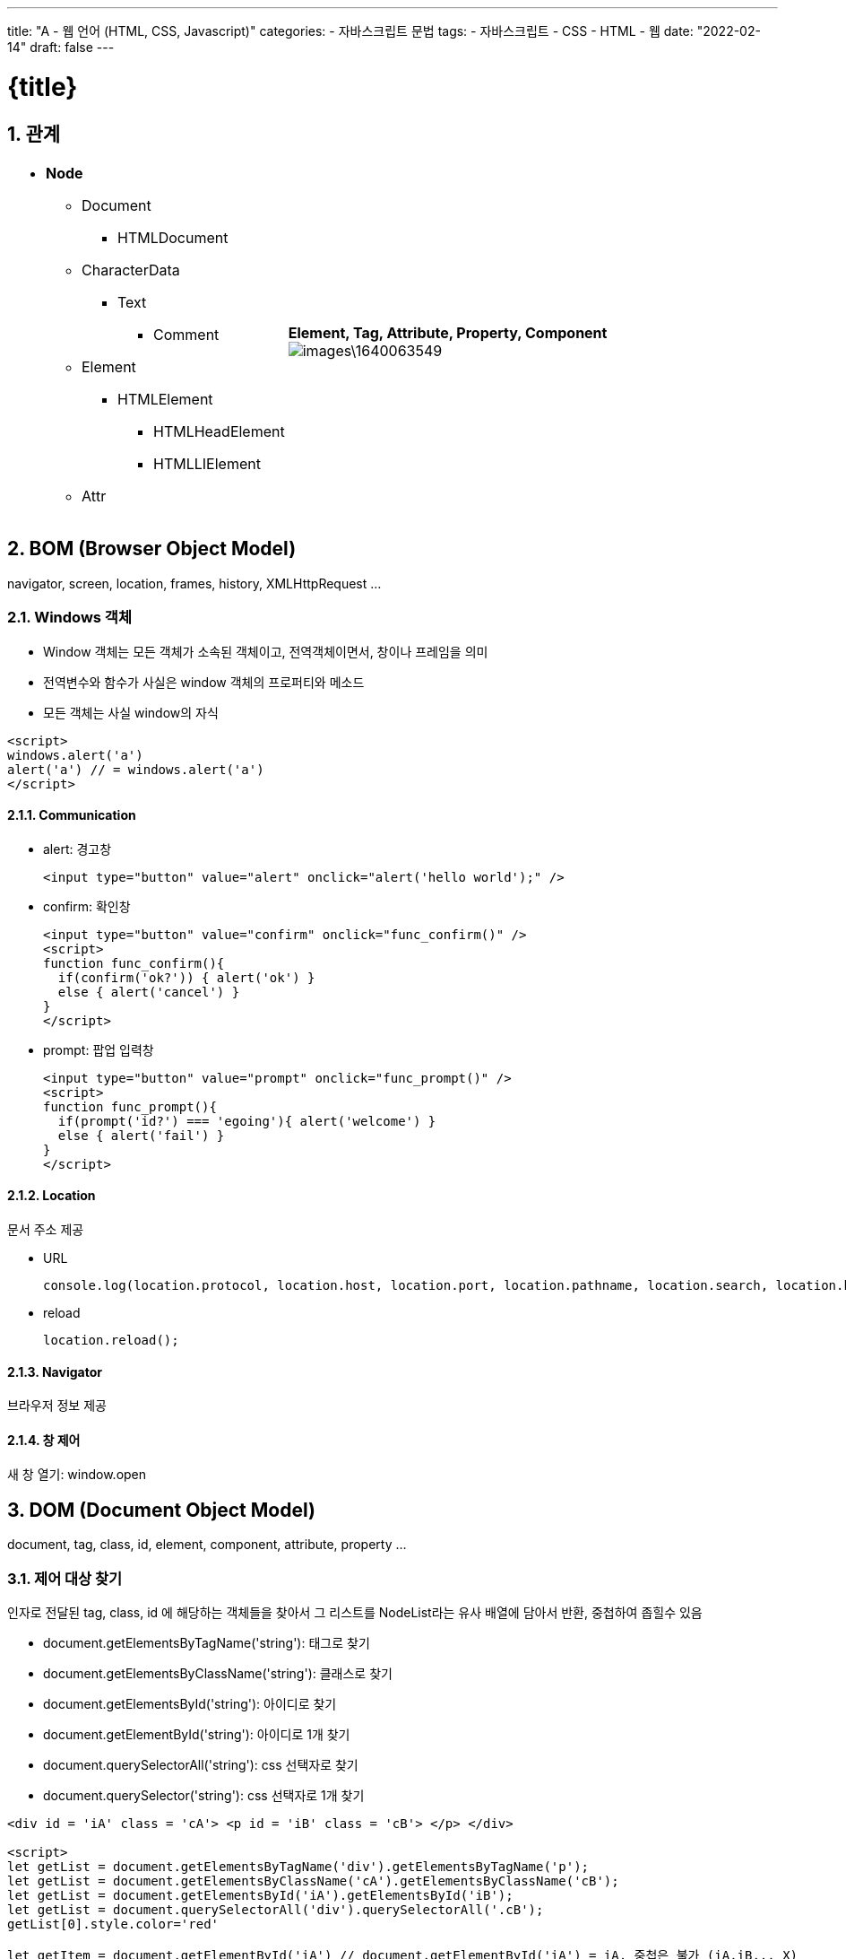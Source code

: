---
title: "A - 웹 언어 (HTML, CSS, Javascript)"
categories: 
  - 자바스크립트 문법
tags:
  - 자바스크립트
  - CSS
  - HTML
  - 웹
date: "2022-02-14"
draft: false
---

= {title}

:title: title

//넘버링 각 문서 시작에 써야 개별 문서 프리뷰에서 적용
:sectnums:

//자동 줄바꿈 각 문서 시작에 써야 개별 문서 프리뷰에서 적용
:hardbreaks:

//챕터 이름 Chapter 대신 사용할 이름 설정 (없음 으로 변경)
:chapter-label:

//목차 설정
:toc: left
:toclevels: 5
:toc-title: 목차



== 관계

[cols="~a, ~a"]
|===
|
* *Node*
** Document
*** HTMLDocument
** CharacterData
*** Text
**** Comment
** Element
*** HTMLElement
**** HTMLHeadElement
**** HTMLLIElement
** Attr
|*Element, Tag, Attribute, Property, Component*
image:images\1640063549.png[]
|===

== BOM (Browser Object Model)
navigator, screen, location, frames, history, XMLHttpRequest ...

=== Windows 객체
* Window 객체는 모든 객체가 소속된 객체이고, 전역객체이면서, 창이나 프레임을 의미
* 전역변수와 함수가 사실은 window 객체의 프로퍼티와 메소드
* 모든 객체는 사실 window의 자식

[source,html]
----
<script>
windows.alert('a')
alert('a') // = windows.alert('a')
</script>
----

==== Communication


* alert: 경고창
+
[source,html]
----
<input type="button" value="alert" onclick="alert('hello world');" />
----

* confirm: 확인창
+
[source,html]
----
<input type="button" value="confirm" onclick="func_confirm()" />
<script>
function func_confirm(){
  if(confirm('ok?')) { alert('ok') } 
  else { alert('cancel') }
}
</script>
----

* prompt: 팝업 입력창
+
[source,html]
----
<input type="button" value="prompt" onclick="func_prompt()" />
<script>
function func_prompt(){
  if(prompt('id?') === 'egoing'){ alert('welcome') } 
  else { alert('fail') }
}
</script>
----


==== Location
문서 주소 제공

* URL
+
[source,js]
----
console.log(location.protocol, location.host, location.port, location.pathname, location.search, location.hash)
----

* reload
+
[source,js]
----
location.reload();
----


==== Navigator
브라우저 정보 제공


==== 창 제어
새 창 열기: window.open



== DOM (Document Object Model)
document, tag, class, id, element, component, attribute, property ...


=== 제어 대상 찾기

인자로 전달된 tag, class, id 에 해당하는 객체들을 찾아서 그 리스트를 NodeList라는 유사 배열에 담아서 반환, 중첩하여 좁힐수 있음

* document.getElementsByTagName('string'): 태그로 찾기
* document.getElementsByClassName('string'): 클래스로 찾기
* document.getElementsById('string'): 아이디로 찾기
* document.getElementById('string'): 아이디로 1개 찾기
* document.querySelectorAll('string'): css 선택자로 찾기
* document.querySelector('string'): css 선택자로 1개 찾기

[source, html]
----
<div id = 'iA' class = 'cA'> <p id = 'iB' class = 'cB'> </p> </div> 

<script>
let getList = document.getElementsByTagName('div').getElementsByTagName('p'); 
let getList = document.getElementsByClassName('cA').getElementsByClassName('cB');
let getList = document.getElementsById('iA').getElementsById('iB');
let getList = document.querySelectorAll('div').querySelectorAll('.cB');
getList[0].style.color='red'

let getItem = document.getElementById('iA') // document.getElementById('iA') = iA, 중첩은 불가 (iA.iB... X)
let getItem = document.querySelector('div').style.color='red';
let getItem = document.querySelector('.cA').style.color='red';
getItem.style.color='red'
</script>
----




=== Element 객체


==== 식별

* Element.tagName: 태그 이름 조회 가능. 변경 불가.
* Element.id: 문서에서 id는 단 하나만 등장할 수 있는 식별자. id  조회, 변경 가능. 
* Element.className: 클래스는 여러개의 엘리먼트를 그룹핑할 때 사용. 조회, 변경, 추가 가능
* Element.classList: 클래스 조회, 추가, 제거, 토글 (없으면 추가, 있으면 제거) 가능

[source, html]
----
<li id="iA" class="cA">Text</li>

<script>
console.log(iA.tagName); // li

console.log(iA.id);
iA.id = 'iB';

console.log(iA.classList); // ['cA', value: 'cA']
iA.classList.add('cB'); // 추가
iA.classList.remove('cB'); // 제거
iA.classList.toggle('cB'); // 토글 (추가 시 true, 제거 시 false 반환)

</script>
----


==== 조회

* Element.getElementsByClassName('string')
* Element.getElementsByTagName('string')
* Element.querySelector('string')
* Element.querySelectorAll('string')


==== Attribute
Attribute는 HTML에서 태그명만으로는 부족한 부가적인 정보

* Element.getAttribute(name)
* Element.setAttribute(name, value)
* Element.hasAttribute(name)
* Element.removeAttribute(name)

[source, html]
----
<a id="iA" href="http://google.com">Google</a>

<script>
iA.getAttribute('href'); // 조회, http://google.com
iA.setAttribute('title', 'Google'); // 설정, title="Google"
iA.removeAttribute('title', 'Google'); // 삭제
iA.hasAttribute('title') // 확인, 있으면 true, 없으면 false 반환
</script>
----

.Attribute vs. Property
====
Attribute 방식인 setAttribute('class', 'important')와 Property 방식인 className = 'important'는 같은 결과를 만든다. 

[source, js]
----
iA.setAttribute('title', 'Google') // Attribute
iA.title = 'Google' // Property
----

Property 방식은 좀 더 간편하고 속도도 빠르지만 자바스크립트의 이름 규칙 때문에 실제 html 속성의 이름과 다른 이름을 갖는 경우가 있다.
Attribute 방식은 titleA 와 같은 임의의 형식을 추가할 수 있으나 Property 방식은 미리 정해진 형식만 추가할 수 있다.

[options="header, autowidth"]
|===
|Attribute	|Property
|readonly	|readOnly
|rowspan	|rowSpan
|colspan	|colSpan
|usemap		|userMap
|frameborder	|frameBorder
|for		|htmlFor
|maxlength	|maxLength
|===
====


=== Node 객체
모든 DOM 객체는 Node 객체를 상속 받는다.


==== 관계
노드간 연결 정보를 조회하여 문서를 프로그래밍적으로 탐색

* Node.childNodes: 자식 노드들을 유사배열에 담아 리턴
* Node.firstChild: 첫번째 자식 노드 (#text = 태그사이에 공백이나 줄바꿈이 있으면 공백이 자식엘리먼트로 잡힘)
+
.#text 무시 API
====
** firstElementChild
** lastElementChild
** nextElementSibling
** previousElementSibling
====
+
* Node.lastChild: 마지막 자식 노드
* Node.nextSibling: 다음 형제 노드
* Node.previousSibling: 이전 형제 노드
* Node.contains(): 
* Node.hasChildNodes(): 

[source, js]
----
iA.childNodes // [text, h1, text, div#toc.toc2, text]
iA.firstChild // #text
iA.lastChild // #text
iA.nextSibling // #text
iA.previousSibling // #text

iA.firstChild.nextSibling // <h1>WebJS</h1>
----


==== 식별
각 구성요소의 소속 카테고리 확인

* Node.nodeType: 노드 타입을 고유의 숫자로 반환
* Node.nodeName: 노드 태그를 string으로 반환

[source, js]
----
iA.nodeType // 1
iA.firstChild.nodeType // 3

iA.nodeName // 'div'
----

==== 값
Node 객체의 값 확인

* Node.nodeValue
* Node.textContent


==== 자식관리
Node 객체의 자식 (Child) 추가 또는 제거

* Node.appendChild(newElement): 노드의 마지막 자식으로 newElement 추가 후 추가한 newElement 반환
* Node.insertBefore(newElement, refElement): newElement 를 refElement 앞에 추가 후 후 추가한 newElement 반환
* Node.removeChild(targetElement): targetElement 를 제거 후 제거한 targetElement 반환
* Node.replaceChild(newElement, oldElement): oldElement 를 newElement 로 교체 후 oldElement 를 반환

[source, js]
----
iA.appendChild(document.createElement('div'))
iA.insertBefore(document.createElement('div'), iB)
iA.removeChild(iB)
iA.replaceChild(document.createElement('div'), iB)
----


==== 제어

* Node.innerHTML: 문자열로 자식 노드를 변경 (=) 하거나 추가 (+=) 하고 변경된 자식 노드를 반환하거나, 자식 노드의 값 조회
* Node.outerHTML: 문자열로 자신을 포함한 노드를 변경 (=) 하거나 추가 (+=) 하고 변경된 자신을 포함한 노드를 반환하거나, 자신을 포함한 노드의 값 조회
* Node.innerText: innerHTML 노드 생성 방식은 같으나, html 코드를 제외한 문자열만 조회
* Node.outerText: outerHTML 노드 생성 방식은 같으나, html 코드를 제외한 문자열만 조회

[source, js]
----
iA.innerHTML = '<div id = iB> B' // <div id="iB"> B </div> 미완성 문법 자동 보완
iA.innerHTML // <div id = iB> ... </div>

iA.outerHTML = '<div id = iB> B'
iA.outerHTML // <div id = iA> ... </div>

iA.innerText // ...
iA.outerText // ...
----

* Node.insertAdjacentHTML(position: string, string): 특정 위치에 string 으로 작성된 노드를 추가
+
.position
--
** 'beforebegin': element 앞에 
** 'afterbegin': element 안에 가장 첫번째 child
** 'beforeend': element 안에 가장 마지막 child
** 'afterend': element 뒤에
--
+
[source, html]
----
<script>
iA.insertAdjacentHTML('beforebegin', '<div> ... </div>')
</script>
<!-- beforebegin -->
<p>
<!-- afterbegin -->
foo
<!-- beforeend -->
</p>
<!-- afterend -->
----
+
[NOTE]
유사 API: insertAdjacentElement, insertAdjacentText


== Document 객체
새로운 노드를 생성해주는 역할. 노드 변경 API와 동일. <<Node 객체>> 참조.





== Text 객체
CharacterData를 상속. 텍스트 객체는 텍스트 노드에 대한 DOM 객체

=== 값 조회

* CharacterData.data: 텍스트 노드의 텍스트 데이터를 반환
* CharacterData.nodeValue: data와 같지만 속성 및 주석 노드 함께 반환
* CharacterData.textContent: 해당 노드와 그 자손의 텍스트 데이터를 모두 반환
* CharacterData.wholeText: ?

[source, js]
----
iA.firstChild.data
iA.firstChild.nodeValue
iA.firstChild.textContent
iA.firstChild.wholeText
----


=== 값 제어

* appendData(string): 텍스트 노드의 끝에 문자열 추가
* deleteData(offset: number, count: number): offset (0 부터) 지점부터 count 갯수 (byte) 만큼 문자 삭제
* insertData(offset: number, data: string): offset (0 부터) 지점에 data 추가
* replaceData(offset: number, count: number, data: string): offset (0 부터) 지점부터 count 갯수 (byte) 만큼 문자를 삭제하고 data 추가
* substringData(offset: number, count: number): offset (0 부터) 지점부터 count 갯수 (byte) 만큼 문자를 리턴








== Event
이벤트 (event)는 변화가 생기는 사건을 의미. 브라우저에서의 사건이란 사용자가 클릭을 했을 '때', 스크롤을 했을 '때', 필드의 내용을 바꾸었을 '때'와 같은 것


Event target:: 이벤트가 일어날 객체
* event.target: 부모 요소의 핸들러는 이벤트가 정확히 어디서 발생했는지 등에 대한 자세한 정보를 얻을 수 있음. 
이벤트가 발생한 가장 안쪽의 요소는 타깃 (target) 요소라고 불리고, event.target을 사용해 접근 가능. 버블링이 진행되어도 변경되지 않음.
* this ( = event.currentTarget): this는 ‘현재’ 요소로, 현재 실행 중인 핸들러가 현재 할당된 요소를 참조.

캡처링, 버블링과 관련된 내용은 <<capturingBubbling>> 항목 확인


Event type:: 이벤트의 종류. 이미 정해져 있음. 
* 전체 이벤트 목록: https://developer.mozilla.org/en-US/docs/Web/Events

Event handler:: 이벤트가 발생했을 때 동작하는 코드



=== 등록 방법


Inline::
+
[source, html]
----
<input type="button" id="target" onclick="alert('Hello world');" value="버튼" />
<input type="button" onclick="alert('Hello world');" value="버튼" />
----


Property Listener::
+
[source, html]
----
<input type="button" id="iA" value="again" />

<script>
  iA.onclick = function(event){
  alert('Hello world, '+ event.target.value)
  }
</script>
----


addEventListener(event:string, eventHandler):: 여러개의 이벤트 핸들러 등록 가능, eventType 의 이벤트 발생 시, eventHandler 실행
+
[source, html]
----
<input type="button" id="iA" value="버튼" />

<script>
iA.addEventListener('click', function(event){
  alert(event.target.id)});
iA.addEventListener('click', function(event){
  alert(event.target.value)});
</script>
----


[#capturingBubbling]
=== 전파

* 버블링
한 요소에 이벤트가 발생하면, 이 요소에 할당된 핸들러가 동작하고, 이어서 부모 요소의 핸들러가 동작. 가장 최상단의 조상 요소를 만날 때까지 이 과정이 반복되면서 요소 각각에 할당된 핸들러가 동작.

** 버블링 중단
이벤트 객체의 메서드인 event.stopPropagation()를 사용하여 핸들러에게 이벤트를 처리하고 난 후 버블링을 중단하도록 명령 가능.
+
[source, html]
----
<body onclick="alert(`버블링은 여기까지 도달하지 못합니다.`)">
  <button onclick="event.stopPropagation()">클릭해 주세요.</button>
</body>
----
+
[NOTE]
이벤트 버블링을 막아야 하는 경우는 거의 없습니다. 버블링을 막아야 해결되는 문제라면 커스텀 이벤트 등을 사용해 문제를 해결할 수 있습니다.


* 캡처링
이벤트가 최상위 조상에서 시작해 아래로 전파되고 (캡처링 단계), 이벤트가 타깃 요소에 도착해 실행된 후 (타깃 단계), 다시 위로 전파됩니다 (버블링 단계). 이런 과정을 통해 요소에 할당된 이벤트 핸들러를 호출
버블링과 캡처링은 '이벤트 위임 (event delegation)'의 토대가 됩니다. 이벤트 위임은 강력한 이벤트 핸들링 패턴입니다.


* 이벤트 위임
이벤트 위임은 비슷한 방식으로 여러 요소를 다뤄야 할 때 사용됩니다. 이벤트 위임을 사용하면 요소마다 핸들러를 할당하지 않고, 요소의 공통 조상에 이벤트 핸들러를 단 하나만 할당해도 여러 요소를 한꺼번에 다룰 수 있습니다.
공통 조상에 할당한 핸들러에서 event.target을 이용하면 실제 어디서 이벤트가 발생했는지 알 수 있습니다. 이를 이용해 이벤트를 핸들링합니다.
https://ko.javascript.info/event-delegation



=== 기본 동작의 취소
웹브라우저의 구성요소들의 정해진 기본적인 동작 방법 (기본 이벤트) 사용자가 만든 이벤트를 이용해서 취소

* Inline: 이벤트 리턴값이 false 이면 기본 동작 취소
return false

* property: 이벤트 리턴값이 false 이면 기본 동작 취소 
return false

* addEventListener(): 이벤트 객체의 preventDefault() 메소드를 실행하면 기본 동작 취소
event.preventDefault()
+
[source, js]
----
iA.addEventListener('click', event => {
  dosomething();
  event.preventDefault()
} )
----


=== 이벤트 타입


* submit: form의 정보를 서버로 전송하는 명령인 submit시에 일어나는 이벤트.
+
[source, html]
----
<input type="submit" />
<script>
iA.addEventListener('submit', e => {...})
</script>
----

* change: 폼의 값이 변경 되었을 때 발생
+
[source, html]
----
<input />
<script>
iA.addEventListener('change', e => {...})
</script>
----

* focus, blur: focus는 엘리먼트에 포커스가 생겼을 때, blur은 포커스가 사라졌을 때 발생
+
[source, js]
----
iA.addEventListener('blur', e => {...})
iA.addEventListener('focus', e => {...})
----
+
[NOTE]
====
blur, focus 발생 제외 태그: <base>, <bdo>, <br>, <head>, <html>, <iframe>, <meta>, <param>, <script>, <style>, <title>
====

* DOMContentLoaded, load: DOMContentLoaded는 문서에서 스크립트 작업을 할 수 있을 때 실행, load는 문서내의 모든 리소스(이미지, 스크립트)의 다운로드가 끝난 후 실행
+
[source, js]
----
window.addEventListener('DOMContentLoaded', e => {...} )
----
+
[source, js]
----
window.addEventListener('load', e => {...} )
----

* 마우스
** click: 클릭했을 때 발생
** dblclick: 더블클릭을 했을 때 발생
** mousedown: 마우스를 누를 때 발생
** mouseup: 마우스 버튼을 땔 때 발생
** mousemove: 마우스를 움직일 때
** mouseover: 마우스가 엘리먼트에 진입할 때 발생
** mouseout: 마우스가 엘리먼트에서 빠져나갈 때 발생
** contextmenu: 컨텍스트 메뉴 (팝업) 가 실행될 때 발생
** event.clientX, event.clientY: 포인터 위치

* 키보드 조합: 특수키(alt, ctrl, shift)가 눌려진 상태를 감지
** event.shiftKey
** event.altKey
** event.ctrlKey






== 네트워크 통신

=== Ajax

=== JSON






== html 추가 태그 종류

=== form
입력된 데이터를 서버로 전송. 태그는 전체 양식을 의미하며, 화면에 보이지 않는 추상적인 태그. input 태그 등으로 내부를 구성

.Attribute
* name: 폼의 이름
* action: 폼 데이터가 전송되는 백엔드 url
* method: 폼 전송 방식 (GET / POST)
* …

[source, html]
----
<form name="testInputName" action="xxxx.xxx.xxx" method="POST">
<p> <strong>아이디</strong>
<input type="text" name="name" value="아이디 입력"> </p>
<p> <strong>비밀번호</strong>
<input type="password" name="password" value="비밀번호 입력"> </p>
<p> <strong>성별</strong> 
<input type="radio" name="gender" value="M">남자
<input type="radio" name="gender" value="F">여자 </p>
<p> <strong>응시분야</strong>
<input type="checkbox" name="part" value="eng">영어
<input type="checkbox" name="part" value="math">수학 </p>
<p> <input type="submit" value="제출"> </p>
</form>
----


=== input
사용자 입력을 받음

* *type*
** text: 일반 문자
** password: 비밀번호
** button: 버튼
** submit: 양식 제출용 버튼
** reset: 양식 초기화용 버튼
** radio: 한개만 선택할 수 있는 컴포넌트
** checkbox: 다수를 선택할 수 있는 컴포넌트
** file: 파일 업로드
** hidden: 사용자에게 보이지 않는 숨은 요소

=== select, option
드롭 다운 리스트 생성

[source, html]
----
<select>
<option value="ktx">KTX</option>
<option value="itx">ITX 새마을</option>
<option value="mugung">무궁화호</option>
</select>
----






== CSS




=== CSS Selector

[IMPORTANT]
출처: https://code.tutsplus.com/ko/tutorials/the-30-css-selectors-you-must-memorize--net-16048

==== *
[source, css]
* {
 margin: 0;
 padding: 0;
}

고급 선택자로 이동하기 전에 초보자를 위해 쉬운 선택자부터 알아보죠.
별표는 페이지에 있는 전체 요소를 대상으로 합니다. 많은 개발자가 margin과 padding 값을 0으로 세팅하려고 이 선택자를 사용합니다. 간단한 테스트 용도로서는 괜찮습니다. 그러나, 저는 여러분에게 이 별표를 실전에서 사용하지 말라고 권합니다. 브라우저에 과부하가 걸리고, 사용하기에 적절하지 않습니다.

===== *를 자식 선택자에도 사용할 수 있습니다.

[source, css]
#container * {
 border: 1px solid black;
}
이 코드는 #container div의 자식 요소 전체를 대상으로 합니다. 한 번 더 말하지만, 이 선택자를 과다하게 사용하지 마세요.


==== #X
[source, css]
#container {
   width: 960px;
   margin: auto;
}

id 선택자. 선택자 앞에 해시(#) 기호를 붙여서 id를 대상으로 삼습니다. 가장 흔하고 쉽게 사용됩니다. 하지만, id 선택자를 사용할 때는 조심스러워야 합니다.
자문해 보세요. 이 요소를 대상으로 하기 위해 id를 필히 적용해야 할까요?
id 선택자는 유연성이 없고 재활용할 수 없습니다. 가능한 처음에 태그 명이나 새로운 HTML 요소 중 하나, 아니면 가상 클래스라도 적어 보세요.


==== .X
[source, css]
....
.error {
  color: red;
}
....

class 선택자입니다. id와 class의 차이점이라면, 후자는 여러 개의 요소를 대상으로 정할 수 있습니다. 스타일을 한 그룹의 요소에 적용할 때는 class를 사용하세요. 찾을 가망성이 거의 없는 요소에 id를 사용하고 그 유일한 요소에만 스타일을 적용하세요.


==== X Y
[source, css]
li a {
  text-decoration: none;
}

다음으로 가장 많이 언급하는 선택자는 descendant (하위 선택자) 입니다. 선택자를 이용해 더 상세히 작업해야 할 때, 이 선택자를 사용합니다. 가령, 전체 앵커 태그를 대상으로 하기보다 순서를 매기지 않는 목록 (unordered list) 에 있는 앵커만 대상으로 한다면 어떨까요? 하위 선택자를 사용하면 상세해집니다.

[NOTE]
꿀팁 - 선택자가 X Y Z A B.error처럼 보이면 여러분은 작업을 잘못하고 있습니다. 모든 요소에 꼭 가중치를 둬야 하는지를 늘 자문하세요.


==== X
[source, css]
a { color: red; }
ul { margin-left: 0; }

만일 여러분이 id나 class가 아닌 type에 따라 한 페이지에 있는 모든 요소를 대상으로 삼고 싶다면 어떨까요? 간단히 type 선택자를 이용하세요. 순서가 정해지지 않은 목록 전부를 대상으로 해야 한다면 ul {}를 쓰세요.


==== X:visited 와 X:link
[source, css]
a:link { color: red; }
a:visted { color: purple; }

클릭하기 전 상태의 앵커 태그 전체를 대상으로 하려고 :link 가상 클래스를 사용합니다.
:visited 가상 클래스로 하기도 합니다. 예상하듯이 이는 클릭했었거나 방문했던 페이지에 있는 앵커 태그에만 특정한 스타일을 적용할 수 있습니다.

==== X + Y
[source, css]
ul + p {
   color: red;
}

인접 선택자로 부르는 선택자입니다. 앞의 요소 **바로 뒤**에 있는 요소만 선택합니다. 위 코드에서 각 ul 뒤에 오는 첫 번째 단락의 텍스트만 빨간색이 됩니다.


==== X > Y
[source, css]
div#container > ul {
  border: 1px solid black;
}

일반 X Y와 X > Y의 차이점은 후자가 직계 자식만을 선택한다는 것입니다. 가령, 아래 마크업을 생각해 보세요.

[source, html]
<div id="container">
   <ul> // selected
      <li> List Item
        <ul> // not selected
           <li> Child </li>
        </ul>
      </li>
      <li> List Item </li>
   </ul>
</div>

#container > ul 선택자는 id가 container인 div의 **직계 첫번째 자손**인 ul만 대상으로 삼습니다. 예를 들어 첫 번째 li의 자식인 ul은 대상이 되지 않습니다.
이런 이유로 자식 선택자를 이용해 성능을 향상할 수 있습니다. 사실, 자바스크립트를 기반으로 하는 CSS 선택자 엔진으로 작업할 때 추천합니다.


==== X ~ Y

[source, css]
ul ~ p {
   color: red;
}

이 형제 선택자는 X + Y와 유사하지만 덜 엄격합니다. 인접 선택자(ul + p)는 앞의 선택자 바로 뒤에 오는 첫 번째 요소만을 선택하지만, 이 선택자는 좀 더 관대합니다. 위의 예를 보면, ul 아래 있는 모든 p 요소를 선택할 것입니다.


==== X[title]

[source, css]
a[title] {
   color: green;
}

속성 선택자(attributes selector)라고 말하며, 앞의 예에서 title 속성이 있는 앵커 태그만을 선택합니다. title이 없는 앵커 태그에는 특정한 스타일이 적용되지 않습니다. 그런데 더 상세히 작업해야 한다면 어떨까요? 음...


==== X[href="foo"]
[source, css]
a[href="https://net.tutsplus.com"] {
  color: #1f6053; /* nettuts green */
}

위의 코드는 https://net.tutsplus.com 로 연결된 전체 앵커 태그에 스타일을 적용할 것입니다. 우리 브랜드 컬러인 녹색이 적용되겠지요. 그 외의 앵커 태그는 스타일의 영향을 받지 않습니다.
값을 큰따옴표로 감쌌음을 기억하세요. 자바스크립트 CSS 선택자 엔진을 사용할 때 활용하는 것도 잊지 마세요. 가능하면, 비공식적인 선택자보다 CSS3 선택자를 항상 사용하세요.
동작은 잘하겠지만, 융통성은 낮습니다. 만약 링크가 Nettuts+로 직접 이어지지만, 경로를 전체 url이 아닌 nettuts.com으로 한다면 어떨까요? 그 경우에 우리는 정규식 표현 문장을 약간 사용할 수 있습니다.


==== X[href*="nettuts"]
[source, css]
a[href*="tuts"] {
  color: #1f6053; /* nettuts green */
}

야아. 우리에게 필요한 선택자네요. 별표는 입력값이 속성값 안 어딘가에 보여야 한다는 것을 표시합니다. 그렇게 이 구문은 nettuts.com, net.tutsplus.com 그리고 tutsplus.com까지도 적용하고 있습니다.
폭넓은 표현이라는 것을 알아 두세요. 만약 앵커 태그의 url에 tuts 문자열이 일부 Evato가 아닌 사이트로 연결되어 있다면 어떨까요? 더 자세히 작성해야 한다면, 문자열의 앞과 뒤에 ^와 $를 붙이세요.

==== X[href^="http"]
[source, css]
a[href^="http"] {
   background: url(path/to/external/icon.png) no-repeat;
   padding-left: 10px;
}

웹사이트에서 외부로 연결된 링크 옆에 작은 아이콘을 어떻게 보이게 했는지 궁금해한 적이 있나요? 틀림없이 전에 본 적이 있을 것입니다. 링크를 클릭하면 전혀 다른 웹사이트로 이동하리라는 것을 알게 해주니까요.

캐럿 기호를 이용하는 쉬운 작업입니다. 문자열의 시작을 표기하는 정규 표현식에서 흔히 사용됩니다. 만약 http로 시작하는 href 값을 가진 앵커 태그를 대상으로 하고 싶다면, 위의 코드와 유사한 선택자를 사용하면 됩니다.

https://로는 찾아지지 않습니다. 이 표현은 부적절하고 https://로 시작하는 url도 마찬가지입니다.

여러분이 사진으로 링크 걸린 앵커 전체에 스타일을 적용하고 싶다면 어떨까요? 그 경우에는 문자열의 끝을 찾아봅시다.


==== X[href$=".jpg"]
[source, css]
a[href$=".jpg"] {
   color: red;
}

문자열 끝에 적용하도록 정규 표현식 기호인 $를 한번 더 사용하겠습니다. 이번 경우에는 이미지(나 최소한 .jpg로 끝나는 url)로 링크가 걸린 앵커 전체를 찾을 것입니다. gif와 png는 영향받지 않습니다.


==== X[data-*="foo"]
[source, css]
a[data-filetype="image"] {
   color: red;
}

8번 내용을 다시 참조합시다. 여러 가지 이미지 형식(png, jpeg, jpg, gif)은 어떻게 적용할 수 있을까요? 다음과 같이 우리는 선택자를 여러 개 만들 수 있습니다.

[source, css]
a[href$=".jpg"],
a[href$=".jpeg"],
a[href$=".png"],
a[href$=".gif"] {
   color: red;
}

그런데, 이 방식은 골치 아프고 비효율적입니다. 커스텀 속성을 사용하는 다른 해결 방식이 있습니다. 이미지로 링크 걸린 앵커마다 data-filetype 속성을 넣으면 어떨까요?

[source, html]
<a href="path/to/image.jpg" data-filetype="image"> Image Link </a>

그러면 갈고리(hook) 역할을 이용해 해당 앵커만 대상으로 삼는 일반 속성 선택자를 사용할 수 있습니다.

[source, css]
a[data-filetype="image"] {
   color: red;
}

==== X[foo~="bar"]
[source, css]
a[data-info~="external"] {
   color: red;
}
a[data-info~="image"] {
   border: 1px solid black;
}

친구에게 깊은 인상을 남겨줄 특별한 선택자가 있습니다. 이 요령을 알고 있는 사람은 그리 많지 않습니다. 물결표(~)를 이용하면 띄어쓰기로 구분되는 값이 있는 속성을 대상으로 할 수 있습니다.

15번에 있는 커스텀 속성 방식으로 data-info 속성을 만들면 됩니다. 이 속성은 우리가 메모하는 무엇이든지 띄어쓰기로 구분한 목록을 받을 수 있습니다. 이 경우, 외부 링크와 이미지 링크를 메모할 수 있습니다. 단지 예를 들면 말이죠.

[source, html]
"<a href="path/to/image.jpg" data-info="external image"> Click Me, Fool </a>

위의 마크업을 적당한 위치에 쓰면 ~ 속성 선택자 방식을 이용해 두 개의 값 중 하나라도 있는 태그를 대상으로 삼을 수 있습니다.

[source, css]
/* Target data-info attr that contains the value "external" */
a[data-info~="external"] {
   color: red;
}
/* And which contain the value "image" */
a[data-info~="image"] {
  border: 1px solid black;
}


=== (*) 가상 클래스 (Pseudo class)

[NOTE]
https://developer.mozilla.org/en-US/docs/Web/CSS/Pseudo-classes

CSS pseudo-class 는 선택될 요소(element)의 특별한 상태를 지정하는 선택자(selector)에 추가된 키워드입니다. 예를 들어 :hover는 사용자가 선택자에 의해 지정된 요소 위를 맴돌(hover) 때 스타일을 적용합니다.

가상 클래스(pseudo-class)는, 가상 요소(pseudo-elements)와 함께, 문서 트리의 콘텐츠 뿐만 아니라, 탐색기 히스토리 (가령, :visited), 콘텐츠 상태(일부 폼 요소의 :checked 같은) 혹은 마우스 위치 (마우스가 요소 위인지 알 수 있는 :hover 같이)처럼 외부 요인(factor) 관련 요소에 스타일을 적용할 수 있습니다

[NOTE]
규칙을 따라 단일 콜론(:) 대신 이중 콜론(::)을 사용하여 의사 클래스와 의사 요소를 구별해야 합니다. 그러나 과거 W3C 명세에선 이런 구별을 두지 않았으므로 대부분의 브라우저는 기존 의사 요소에 대해 두 구문 모두 지원합니다.

[NOTE]
가상선택자 적용이 안되는 경우
폼(form, input...) 태그와 이미지 태그(img)는 가상선택자가 적용되지 않는다.

:active
:checked
:default
:defined
:disabled
:drop 
:empty (en-US)
:enabled
:first
:first-child
:first-of-type
:focus
:focus-within
:host (en-US)
:host() (en-US)
:hover
:indeterminate (en-US)
:in-range (en-US)
:invalid (en-US)
:lang() (en-US)
:last-child (en-US)
:last-of-type (en-US)
:left (en-US)
:link
:not()
:nth-child()
:nth-last-child() (en-US)
:nth-last-of-type() (en-US)
:nth-of-type() (en-US)
:only-child (en-US)
:only-of-type (en-US)
:optional (en-US)
:out-of-range (en-US)
:read-only (en-US)
:read-write (en-US)
:required (en-US)
:right (en-US)
:root
:scope (en-US)
:target (en-US)
:valid (en-US)
:visited

Linguistic pseudo-classes
These pseudo-classes reflect the document language, and enable the selection of elements based on language or script direction.

:dir
The directionality pseudo-class selects an element based on its directionality as determined by the document language.

:lang
Select an element based on its content language.

Location pseudo-classes
These pseudo-classes relate to links, and to targeted elements within the current document.

:any-link
Matches an element if the element would match either :link or :visited.

:link
Matches links that have not yet been visited.

:visited
Matches links that have been visited.

:local-link
Matches links whose absolute URL is the same as the target URL, for example anchor links to the same page.

:target
Matches the element which is the target of the document URL.

:target-within
Matches elements which are the target of the document URL, but also elements which have a descendant which is the target of the document URL.

:scope
Represents elements that are a reference point for selectors to match against.

User action pseudo-classes
These pseudo-classes require some interaction by the user in order for them to apply, such as holding a mouse pointer over an element.

:hover
Matches when a user designates an item with a pointing device, for example holding the mouse pointer over it.

:active
Matches when an item is being activated by the user, for example clicked on.

:focus
Matches when an element has focus.

:focus-visible
Matches when an element has focus and the user agent identifies that the element should be visibly focused.

:focus-within
Matches an element to which :focus applies, plus any element that has a descendant to which :focus applies.

Time-dimensional pseudo-classes
These pseudo-classes apply when viewing something which has timing, such as a WebVTT caption track.

:current
Represents the element or ancestor of the element that is being displayed.

:past
Represents an element that occurs entirely before the :current element.

:future
Represents an element that occurs entirely after the :current element.

Resource state pseudo-classes
These pseudo-classes apply to media that is capable of being in a state where it would be described as playing, such as a video.

:playing
Represents a media element that is capable of playing when that element is playing.

:paused
Represents a media element that is capable of playing when that element is paused.

The input pseudo-classes
These pseudo-classes relate to form elements, and enable selecting elements based on HTML attributes and the state that the field is in before and after interaction.

:autofill
Matches when an <input> has been autofilled by the browser.

:enabled
Represents a user interface element that is in an enabled state.

:disabled
Represents a user interface element that is in a disabled state.

:read-only
Represents any element that cannot be changed by the user.

:read-write
Represents any element that is user-editable.

:placeholder-shown
Matches an input element that is displaying placeholder text, for example from the HTML5 placeholder attribute.

:default
Matches one or more UI elements that are the default among a set of elements.

:checked
Matches when elements such as checkboxes and radiobuttons are toggled on.

:indeterminate
Matches when UI elements are in an indeterminate state.

:blank
Matches a user-input element which is empty, containing an empty string or other null input.

:valid
Matches an element with valid contents. For example an input element with type 'email' which contains a validly formed email address.

:invalid
Matches an element with invalid contents. For example an input element with type 'email' with a name entered.

:in-range
Applies to elements with range limitations, for example a slider control, when the selected value is in the allowed range.

:out-of-range
Applies to elements with range limitations, for example a slider control, when the selected value is outside the allowed range.

:required
Matches when a form element is required.

:optional
Matches when a form element is optional.

:user-invalid
Represents an element with incorrect input, but only when the user has interacted with it.

Tree-structural pseudo-classes
These pseudo-classes relate to the location of an element within the document tree.

:root
Represents an element that is the root of the document. In HTML this is usually the <html> element.

:empty
Represents an element with no children other than white-space characters.

:nth-child
Uses An+B notation to select elements from a list of sibling elements.

:nth-last-child
Uses An+B notation to select elements from a list of sibling elements, counting backwards from the end of the list.

:first-child
Matches an element that is the first of its siblings.

:last-child
Matches an element that is the last of its siblings.

:only-child
Matches an element that has no siblings. For example a list item with no other list items in that list.

:nth-of-type
Uses An+B notation to select elements from a list of sibling elements that match a certain type from a list of sibling elements.

:nth-last-of-type
Uses An+B notation to select elements from a list of sibling elements that match a certain type from a list of sibling elements counting backwards from the end of the list.

:first-of-type
Matches an element that is the first of its siblings, and also matches a certain type selector.

:last-of-type
Matches an element that is the last of its siblings, and also matches a certain type selector.

:only-of-type
Matches an element that has no siblings of the chosen type selector.






==== X:checked
[source, css]
input[type=radio]:checked {
   border: 1px solid black;
}

이 가상 클래스는 라디오 버튼이나 체크박스처럼 체크되는 사용자 인터페이스 요소만을 대상으로 합니다. 아래 코드처럼 간단합니다.


==== X:after
before과 after 가상 클래스는 매우 효과적입니다. 사람들이 늘 이 두 클래스를 효과적으로 사용하는 새롭고 창의적인 방법을 찾고 있는 듯합니다. 이 클래스는 선택된 요소 주변에 콘텐츠를 생성합니다.

많은 사람이 clear-fix 핵을 접했을 때 이 클래스를 맨 먼저 도입했었습니다.

[source, css]
----
.clearfix:after {
    content: "";
    display: block;
    clear: both;
    visibility: hidden;
    font-size: 0;
    height: 0;
    }
.clearfix { 
   *display: inline-block; 
   _height: 1%;
}
----

.clearfix 핵
====
float 으로 인하여 영역이 깨지는 현상을 방지하기 위해 .clearfix 로 영역을 잡아준다.
====

이 핵은 요소 뒤에 공간을 덧붙이고 float 효과를 제거하는데 :after 가상 클래스를 사용했습니다. 특히 overflow: hidden; 방법이 불가능한 경우 여러분이 사용할 방법 중에 가장 훌륭한 방법입니다.

다른 창의적 방식은 그림자 제작에 관한 간단한 팁을 참조해 보세요.

CSS3 선택자 명세서를 보면, 가상 요소는 엄밀히 말해 두 개의 콜론(::)으로 표현되어야 합니다. 그렇지만, 일관성을 위해 유저 에이전트는 콜론을 하나 사용한 경우도 허용합니다. 사실 현재, 프로젝트에서 콜론이 한 개인 버전을 사용하는 게 더 현명합니다.


==== X:hover
[source, css]
div:hover {
  background: #e3e3e3;
}

에이. 이 선택자는 알고 있겠죠. 공식 용어는 사용자 동작(user action) 가상 클래스랍니다. 혼란스럽겠지만 그렇지는 않습니다. 사용자가 요소 위에 커서를 올릴 때 특정한 스타일을 적용하고 싶나요? 이 선택자로 처리하세요!

알아두세요. 앵커 태그가 아닌 태그에 :hover 가상 클래스를 적용했을 때 인터넷 익스플로러의 하위 버전에서는 반응하지 않습니다.

대부분 hover 상태에서, 가령 앵커 태그에 border-bottom을 적용할 때 이 선택자를 사용합니다.

[source, css]
a:hover {
 border-bottom: 1px solid black;
}

꿀팁 - border-bottom: 1px solid black; 이 text-decoration: underline;보다 보기 더 좋습니다.


==== X:not(선택자)
[source, css]
div:not(#container) {
   color: blue;
}

negation 가상 클래스는 특히 유용합니다. 제가 모든 div를 선택하고 싶은데, 그중에서 id가 container인 것만 빼고 싶다고 합시다. 위의 코드가 그 작업을 완벽하게 수행합니다.

혹은, (권장하지 않지만) 제가 단락 태그만 제외하고 요소 전체를 선택하고 싶다고 한다면 아래처럼 하면 됩니다.

[source, css]
*:not(p) {
  color: green;
}



==== X:nth-child(n)
[source, css]
li:nth-child(3) {
   color: red;
}

여러 요소 중에서 특정 요소를 지목하는 방법이 없었던 시절이 기억나나요? 그 문제를 풀어줄 nth-child 가상 클래스가 있답니다!

nth-child는 변숫값을 정수(integer)로 받습니다. 0부터 시작하지는 않습니다. 두 번째 항목을 대상으로 하고 싶다면 li:nth-child(2)로 작성합니다.

자식 요소의 변수 집합을 선택하는 데에도 이 방식을 활용할 수 있습니다. 가령, 항목의 4번째마다 선택하려면 li:nth-child(4n)로 작성하면 됩니다.


==== X:nth-last-child(n)
[source, css]
li:nth-last-child(2) {
   color: red;
}

만약 ul에 항목이 엄청 많고, 여러분은 끝에서 세 번째 항목만 필요하다고 한다면 어떨까요? li:nth-child(397)로 작성하지 말고 nth-last-child 가상 클래스를 쓰면 됩니다.

이 선택자는 16번과 거의 동일합니다. 다만 집합의 끝에서부터 출발하면서 동작한다는 게 다릅니다.


==== X:nth-of-type(n)
[source, css]
ul:nth-of-type(3) {
   border: 1px solid black;
}

child를 선택하지 않고 요소의 type을 선택해야 하는 날이 있을 것입니다.

순서를 정하지 않은 목록 5개가 있는 마크업을 상상해 보세요. 세 번째 ul에만 스타일을 지정하고 싶은데 그것을 지정할 유일한 id가 없다면, nth-of-type(n) 가상 클래스를 이용할 수 있습니다. 위의 코드에서 세 번째 ul에만 테두리 선이 둘려집니다.


==== X:nth-last-of-type(n)
[source, css]
ul:nth-last-of-type(3) {
   border: 1px solid black;
}

일관성을 유지하도록 목록 선택자의 끝부터 출발해 지정한 요소를 대상으로 하는 nth-last-of-type을 사용할 수도 있습니다.


==== X:first-child
ul li:first-child {
   border-top: none;
}

이 구조적 가상 클래스를 이용해 부모 요소의 첫 번째 자식만 대상으로 삼을 수 있습니다. 목록에서 맨 처음과 맨 나중 항목에서 테두리 선을 제거하는데 이 방식을 흔히 사용합니다.

예를 들면, 가로 행 목록이 있다고 합시다. 행마다 border-top과 border-bottom이 적용되어 있습니다. 글쎄요. 그 정렬에서 맨 처음과 마지막 항목이 약간 어색해 보이겠네요.

많은 디자이너가 이를 보완하려고 first와 last 클래스를 적용합니다. 그 대신에 여러분은 이 가상 클래스를 사용하면 됩니다.


==== X:last-child
[source, css]
ul > li:last-child {
   color: green;
}

first-child와 반대로 last-child는 부모 요소의 마지막 항목을 대상으로 합니다.

예제
이 클래스 중에 활용 가능한 사례를 보여주는 간단한 예제를 만들어 봅시다. 스타일이 적용된 항목을 제작하겠습니다.

[source, html]
<ul>
   <li> List Item </li>
   <li> List Item </li>
   <li> List Item </li>
</ul>

그냥 코드입니다. 단순한 목록일 뿐이지요.

[source, css]
ul {
 width: 200px;
 background: #292929;
 color: white;
 list-style: none;
 padding-left: 0;
}
li {
 padding: 10px;
 border-bottom: 1px solid black;
 border-top: 1px solid #3c3c3c;
}

이 스타일에 배경을 입히고, 브라우저상에서 ul 기본값을 제거하며, 깊이를 약간 주려고 li 마다 테두리 선을 주겠습니다.

Styled List
목록에 깊이를 더하기 위해 각각의 li 에 border-bottom을 적용합니다. 이는 그림자가 되거나 li 배경보다 어두운색이 될 것입니다. 다음에 배경보다 더 밝은 값을 border-top에 적용합니다.

단 한 가지 문제점은, 위의 이미지에서 보이듯, 순서에 정해지지 않은 목록의 맨 위와 맨 아래에도 테두리 선이 적용된다는 것입니다. 자연스럽게 보이지 않죠. :first-child와 :last-child 가상 클래스를 사용해 이 문제를 고쳐봅시다.

[source, css]
li:first-child {
    border-top: none;
}
li:last-child {
   border-bottom: none;
}

Fixed
야아. 고쳐졌군요!


==== X:only-child
[source, css]
div p:only-child {
   color: red;
}

솔직히 여러분은 아마 only-child 가상 클래스를 거의 사용하지 않을 것입니다. 그렇더라도 쓸 수 있으니 써봐야 하겠죠.

이 선택자는 부모의 단 하나의 자식 요소를 지정할 수 있습니다. 위의 코드를 참조하면, 가령, div의 단 하나의 자식인 문단만 빨간색으로 칠해질 것입니다.

아래의 마크업을 생각해 봅시다.

[source, html]
<div><p> My paragraph here. </p></div>
<div>
   <p> Two paragraphs total. </p>
   <p> Two paragraphs total. </p>
</div>

이 경우, 두 번째 div의 문단은 대상이 되지 않고 오직 첫 번째 div가 대상이 됩니다. 하나 이상의 자식을 요소에 적용하는 순간에 only-child 가상 클래스의 효과는 사라지게 됩니다.


==== X:only-of-type
[source, css]
li:only-of-type {
   font-weight: bold;
}

이 구조상의 가상 클래스는 기발한 방식으로 사용될 수 있습니다. 부모 컨테이너에 형제 요소가 없는 요소를 대상으로 합니다. 예로, 단 하나의 목록 아이템인 ul 전부를 대상으로 삼습니다.

우선, 이 작업을 어떻게 완료할지 자신에게 질문해 보세요. 여러분은 ul li로 하겠지만, 목록 아이템 전체가 대상이 됩니다. 유일한 해결 방법은 only-of-type을 사용하는 것입니다.

[source, css]
ul > li:only-of-type {
   font-weight: bold;
}


==== X:first-of-type
first-of-type 가상 클래스로 해당 type의 첫 번째 형제 선택자를 선택할 수 있습니다.

이해를 돕도록 테스트를 해봅시다. 아래 마크업을 코드 편집기에 복사해 넣으세요.

[source, html]
<div>
   <p> My paragraph here. </p>
   <ul>
      <li> List Item 1 </li>
      <li> List Item 2 </li>
   </ul>

   <ul>
      <li> List Item 3 </li>
      <li> List Item 4 </li>
   </ul>   
</div>

다음 내용을 읽기 전에 "List Item 2"만 대상으로 하는 방법을 생각해 보세요. 생각났다면 (혹은 포기했더라도) 다음으로 넘어갑니다.

* 해결 방법 1
이 테스트를 푸는 방법은 여러 가지입니다. 이 중에서 몇 가지를 살펴보겠습니다. first-of-type을 사용해서 시작해 보지요.
+
[source, css]
ul:first-of-type > li:nth-child(2) {
   font-weight: bold;
}
+
이 코드는 기본적으로 "페이지에서 순서를 중요시하지 않는 첫 번째 목록을 찾고 나서 목록 아이템인 직계 자식만 찾아라."라고 이야기합니다. 그다음, 그 결과 세트에서 두 번째 목록 아이템만 걸러냅니다.

* 해결 방법 2
다른 방법은 인접 선택자를 사용하는 것입니다.
+
[source, css]
p + ul li:last-child {
   font-weight: bold;
}
+
이 시나리오에서는 p 태그 바로 뒤에 있는 ul을 찾고 나서 그 요소의 가장 마지막 자식을 찾습니다.

* 해결 방법 3
이 선택자를 써서 원하는 대로 불쾌해하거나 쾌활해 할 수 있습니다.
+
[source, css]
ul:first-of-type li:nth-last-child(1) {
   font-weight: bold;   
}
+
이번에는 페이지에 있는 첫 번째 ul을 잡고 나서 가장 첫 번째 목록 아이템을 찾습니다. 바로 아래부터 시작해서요! :)



=== (*) 가상 요소 (Pseudo elements)

[NOTE]
https://developer.mozilla.org/en-US/docs/Web/CSS/Pseudo-elements

:after
:before
:cue
:cue-region
:first-letter
:first-line
:selection
:slotted()









==== X::가상 요소
[source, css]
p::first-line {
   font-weight: bold;
   font-size: 1.2em;
}

첫 번째 줄이나 첫 글자와 같이 요소 일부분에 스타일을 적용하는데 가상 요소(::로 표기되는)를 사용할 수 있습니다. 효과를 보려면 이 요소를 반드시 블록 레벨 요소에 적용해야 합니다.

가상 요소는 두 개의 콜론(::)으로 표시됩니다.

.단락의 첫 글자
[source, css]
p::first-letter {
   float: left;
   font-size: 2em;
   font-weight: bold;
   font-family: cursive;
   padding-right: 2px;
}

이 코드는 페이지에 있는 단락을 모두 찾은 다음 해당 요소의 첫 글자만을 대상으로 하는 추상 개념입니다.

신문처럼 글의 첫 글자를 스타일로 꾸미는 데 자주 사용됩니다.

.단락의 첫 줄
[source, css]
p::first-line {
   font-weight: bold;
   font-size: 1.2em;
}

마찬가지로 ::first-line 가상 요소는 요소의 첫 번째 줄에만 스타일을 적용합니다.




=== (*) CSS 함수 (CSS Functional Notation)

[NOTE]
https://developer.mozilla.org/en-US/docs/Web/CSS/CSS_Functions

==== 변환 함수 (Transform functions)

matrix(a, b, c, d, tx, ty)
2D homogeneous 변환 행렬 설정

matrix3d(a, b, 0, 0, c, d, 0, 0, 0, 0, 1, 0, tx, ty, 0, 1)
3D homogeneous 변환 행렬 설정 (4×4)

[NOTE]
n = 길이 (10px, 10em, 1rem, 1cm ...)

perspective(n)
사용자와 z=0 평면 사이 거리를 n으로 설정

[NOTE]
a = 각도 (15deg, 0.1turn, .312rad ...)

rotate(ax, ay)
2D 평면의 고정점을 중심으로 요소 회전

rotate3d(ax, ay, az)
3D 평면의 고정 축을 중심으로 요소 회전

rotatex(ax)
x축을 중심으로 요소를 회전

rotatey(ay)
y축을 중심으로 요소를 회전

rotatez(az)
z축을 중심으로 요소를 회전

[NOTE]
s = 비율 (0.7, 1.3 ...)

scale(sx, sy)
2D 평면에서 요소를 x축으로 sx 만큼, y축으로 sy 만큼 확대 또는 축소

scale3d(sx, sy, sz)
2D 평면에서 요소를 x축으로 sx 만큼, y축으로 sy 만큼, z축으로 sz 만큼 확대 또는 축소

scalex(sx)
요소를 x축으로 sx 만큼 확대 또는 축소

scaley(sy)
요소를 y축으로 sy 만큼 확대 또는 축소

scalez(sz)
요소를 z축으로 sz 만큼 확대 또는 축소


skew(ax, ay)
2D 평면에서 요소를 ax 각도만큼 x축으로, ay 각도만큼 y축으로 기울여 왜곡시킴

skewx(ax)
요소를 x축 방향으로 ax 각도만큼 기울여 왜곡시킴

skewy(ay)
요소를 y축 방향으로 ay 각도만큼 기울여 왜곡시킴

translate(nx, ny)
2D 평면에서 요소를 x, y 만큼 이동

translate3d(nx, ny, nz)
3D 공간에서 요소를 x, y, z 만큼 이동

translatex(nx)
요소를 x축 방향으로 'x' 만큼 이동

translatey(ny)
요소를 y축 방향으로 'y' 만큼 이동

translatez(nz)
요소를 z축 방향으로 'z' 만큼 이동


==== 수학 함수 (Math functions)
CSS 숫자 값을 수학 표현식으로 작성

calc()
A math function that allows basic arithmetic to be performed on numerical CSS values.

clamp()
A comparison function that takes a minimum, central, and maximum value and represents its central calculation.

max()
A comparison function that represents the largest of a list of values.

min()
A comparison function that represents the smallest of a list of values.

abs() 
Takes a calculation and returns the absolute value.


Filter functions
The <filter-function> CSS data type represents a graphical effect that can change the appearance of an input image. It is used in the filter and backdrop-filter properties.

blur()
Blurs the image.

brightness()
Makes the image brighter or darker.

contrast()
Increases or decreases the image's contrast.

drop-shadow()
Applies a drop shadow behind the image.

grayscale()
Converts the image to grayscale.

hue-rotate()
Changes the overall hue of the image.

invert()
Inverts the colors of the image.

opacity()
Makes the image transparent.

saturate()
Super-saturates or desaturates the input image.

sepia()
Converts the image to sepia.


Color functions
Functions which specify different color representations. These may be used anywhere a <color> is valid.

hsl()
The HSL color model defines a given color according to its hue, saturation, and lightness components. An optional alpha component represents the color's transparency.

hsla()
The HSL color model defines a given color according to its hue, saturation, and lightness components. The alpha component represents the color's transparency.

rgb()
The RGB color model defines a given color according to its red, green, and blue components. An optional alpha component represents the color's transparency.

rgba()
The RGB color model defines a given color according to its red, green, and blue components. The alpha component represents the color's transparency.


Image functions
These functions may be used wherever an <image> is valid as the value for a property.

conic-gradient()
Conic gradients transition colors progressively around a circle.

linear-gradient()
Linear gradients transition colors progressively along an imaginary line.

radial-gradient()
Radial gradients transition colors progressively from a center point (origin).

repeating-linear-gradiant()
Is similar to linear-gradient() and takes the same arguments, but it repeats the color stops infinitely in all directions so as to cover its entire container.

repeating-radial-gradient()
Is similar to radial-gradient() and takes the same arguments, but it repeats the color stops infinitely in all directions so as to cover its entire container.

repeat-conic-gradiant()
Is similar to conic-gradient() and takes the same arguments, but it repeats the color stops infinitely in all directions so as to cover its entire container.

cross-fade()
Can be used to blend two or more images at a defined transparency.

element()
Defines an <image> value generated from an arbitrary HTML element.

paint()
Defines an <image> value generated with a PaintWorklet.

Counter functions
The counter functions are generally used with the content property, although in theory may be used wherever a <string> is supported.

counter()
Returns a string representing the current value of the named counter, if there is one.

counters()
Enables nested counters, returning a concatenated string representing the current values of the named counters, if there are any.

symbols()
Lets you define counter styles inline, directly as the value of a property.

Font functions
The font-variant-alternates property controls the use of alternate glyphs, the following functions are values for this property.

stylistic()
This function enables stylistic alternates for individual characters. The parameter is a font-specific name mapped to a number. It corresponds to the OpenType value salt, like salt 2.

styleset()
This function enables stylistic alternatives for sets of characters. The parameter is a font-specific name mapped to a number. It corresponds to the OpenType value ssXY, like ss02.

character-variant()
This function enables specific stylistic alternatives for characters. It is similar to styleset(), but doesn't create coherent glyphs for a set of characters; individual characters will have independent and not necessarily coherent styles. The parameter is a font-specific name mapped to a number. It corresponds to the OpenType value cvXY, like cv02.

swash()
This function enables swash glyphs. The parameter is a font-specific name mapped to a number. It corresponds to the OpenType values swsh and cswh, like swsh 2 and cswh 2.

ornaments()
This function enables ornaments, like fleurons and other dingbat glyphs. The parameter is a font-specific name mapped to a number. It corresponds to the OpenType value ornm, like ornm 2.

annotation()
This function enables annotations, like circled digits or inverted characters. The parameter is a font-specific name mapped to a number. It corresponds to the OpenType value nalt, like nalt 2.

Shape functions
The following functions may be used as values for the <basic-shape> data type, which is used in the clip-path, offset-path, and shape-outside properties.

circle()
Defines a circle.

ellipse()
Defines an ellipse.

inset()
Defines an inset rectangle.

polygon()
Defines a polygon.

path()
Accepts an SVG path string to enable a shape to be drawn.

Reference functions
The following functions are used as a value of properties to reference a value defined elsewhere.

attr()
Used to retrieve the value of an attribute of the selected element and use it in the stylesheet.

env()
Used to insert the value of a user agent-defined environment variable.

url()
Used to include a file.

var()
Used to insert a value of a custom property instead of any part of a value of another property.

CSS grid functions
The following functions are used to define a CSS grid.

fit-content()
Clamps a given size to an available size according to the formula min(maximum size, max(minimum size, argument)).

minmax()
Defines a size range greater than or equal to min and less than or equal to max.

repeat()
Represents a repeated fragment of the track list, allowing a large number of columns or rows that exhibit a recurring pattern.















=== CSS Unit (반응형)

CSS Unit (CSS 7가지 단위)

우리가 잘 알고 있는 CSS기술을 사용하는 것은 쉽고 간단할 수 있지만 새로운 문제에 봉착하게 되면 해결하기 어려울 수 있습니다.
웹은 항상 성장,변화하고 있고 새로운 해결방안 역시 계속 성장하고 있습니다. 
그렇기 때문에 웹 디자이너와 프론트 엔드 개발자가 습득한 노하우를 활용할 수 밖에 없다는 것을 잘 알고 있습니다.
특별한 방법을 알면서, 단 한 번도 사용하지 않더라도 언젠가 필요한 때가 오면 정확한 방법을 실무에 적용할 수 있다는 뜻이기도 합니다.
이 글에서는 이전엔 알지 못했던 몇 가지의 CSS 방법에 대해 알아보고자 합니다. 
몇몇 수치 단위들은 픽셀이나 em과 비슷하지만 다른 방법에 대해 살펴보도록 합니다.


==== rem (root em)

여러분에게 조금 익숙할 수 있는 단위로 시작해 보자면 em은 현재의 font-size를 정의합니다. 

일례로, body 태그에 em값을 이용해 폰트 사이즈를 지정하면 모든 자식 요소들은 body의 폰트 사이즈에 영향을 받습니다.

[source, html]
<body>
    <div class="test">Test</div>
</body><
CSS
body {
    font-size: 14px;
}
div {
    font-size: 1.2em; // calculated at 14px * 1.2, or 16.8px
}


여기, div에 font-size를 1.2em으로 지정했습니다. 이 예제에서는 14px을 기준으로 1.2배의 폰트 사이즈로 표현이 됩니다. 
결과적으로 16.8px의 크기가 됩니다. 

그런데 여기 em으로 정의한 폰트 사이즈를 각각의 자식에 선언하면 어떤 일이 생길까요? 
같은 CSS를 적용한 동일한 코드를 추가해보았습니다. 
각각의 div는 각 부모의 폰트 사이즈를 상속받아 점점 커지게 됩니다.

[source, html]
<div>
    Test (14 * 1.2 = 16.8px)
    <div>
        Test (16.8 * 1.2 = 20.16px)
        <div>
            Test (20.16 * 1.2 = 24.192px)
        </div>
    </div>
</div>


이것은 어떤 경우엔 바람직하겠지만 대부분의 경우, 단순하게 단일 사이즈로 표현하기도 합니다. 

이런 경우 바로 rem 단위를 사용하면 됩니다. 

rem의 "r"은 바로 "root(최상위)"를 뜻합니다. 

최상위 태그(요소)에 지정한 것을 기준으로 삼으며, 보통 최상위 태그는 html태그입니다.

[source, css]
html {
    font-size: 14px;
}
div {
    font-size: 1.2rem;
}

이전 예제에서 만든 복잡한 단계의 세 div는 모두 16.8px의 폰트 사이즈로 표현될 것입니다.

이 rem unit은 그리드 시스템에서도 유용하게 사용가능합니다.

rem은 폰트에서만 사용하진 않습니다. 

예를 들어, 그리드 시스템이나 rem을 이용한 기본 폰트 사이즈 기반으로 만든 UI 스타일, 그리고 em을 이용해 특정 위치에 특별한 사이즈를 지정할 수도 있습니다. 

보다 정확한 폰트 사이즈나 크기 조정을 가능하게 해 줄 것입니다.

[source, css]
----
.container {
    width: 70rem; /* 70 * 14px = 980px */
}
----

개념적으로 보면, 이 아이디어는 여러분의 콘텐츠 사이즈를 조절 할 수 있는 인터페이스 전략과 유사합니다. 그러나 모든 경우에 반드시 이런 방법을 따를 필요는 없습니다.

rem (root em) 단위의 호환성은 caniuse.com에서 확인할 수 있습니다.



==== vh & vw (vertical height & vertical width)

반응형 웹디자인 테크닉은 퍼센트 값에 상당히 의존하고 있습니다. 

하지만 CSS의 퍼센트 값이 모든 문제를 해결할 좋은 방법은 아닙니다. CSS의 너비 값은 가장 가까운 부모 요소에 상대적인 영향을 받습니다.

만약 타켓 요소의 너비값과 높이값을 뷰포트의 너비값과 높이값에 맞게 사용할 수 있다면 어떨까요? 

바로 vh와 vw 단위가 그런 의도에 맞는 단위이고 vh 요소는 높이값의 100분의 1의 단위입니다. 

예를 들어 브라우저 높이값이 900px일때 1vh는 9px이라는 뜻이 되지요. 그와 유사하게 뷰포트의 너비값이 750px이면 1vw는 7.5px이 됩니다. 

이 규칙에는 무궁무진한 사용방법이 있습니다. 
예를 들면, 최대 높이값이나 그의 유사한 높이값의 슬라이드를 제작할때 아주 간단한 CSS만 입력하면 됩니다.

[source, css]
----
.slide {
    height: 100vh;
}
----

스크린의 너비값에 꽉 차는 헤드라인을 만든다고 가정해 봅니다. 

vw로 폰트 사이즈를 지정하면 쉽게 달성할 수 있습니다. 

해당 사이즈는 브라우저의 너비에 맞춰 변할 것입니다. (브라우저 크기를 늘였다 줄였다 해보세요)

뷰포트 vw, vh 단위의 호환성은 caniuse.com에서 확인할 수 있습니다.



==== vmin & vmax

vh와 vw이 늘 뷰포트의 너비값과 높이값에 상대적인 영향을 받는다면 vmin과 vmax는 너비값과 높이값에 따라 최대, 최소값을 지정할 수 있습니다. 

예를 들면 브라우저의 크기가 1100px 너비, 그리고 700px 높이일때 1vmin은 7px이 되고 1vmax는 11px이 됩니다. 

너비값이 다시 800px이 되고 높이값이 1080px이 되면 vmin은 8px이 되고 vmax는 10.8px이 됩니다.

어때요, 이 값들을 사용할 수 있나요? 

언제나 스크린에 보여지는 요소를 만든다고 가정해 봅니다. 

높이값과 너비값을 vmin을 사용해 100으로 지정합니다. 

예를 들어 터치화면 양 변에 가득차는 정사각형 요소를 만들때는 이렇게 정의하면 됩니다.

[source, css]
----
.box {
    height: 100vmin;
    width: 100vmin;
}
----

만약 커버처럼 뷰포트 화면에 보여야 하는(모든 네 변이 스크린에 꽉 차 있는) 경우에는 같은 값을 vmax로 적용하면 됩니다.

[source, css]
----
.box {
    height: 100vmax;
    width: 100vmax;
}
----

알려드린 이 규칙들을 잘 조합해 활용하면 뷰포트에 맞는 매우 유연한 방식으로 사이즈 조절을 가능하게 할 수 있습니다.

뷰포트 단위: vmin, vmax의 호환성은 caniuse.com에서 확인할 수 있습니다.



==== ex & ch

ex와 ch 단위는 현재 폰트와 폰트 사이즈에 의존한다는 점에서 em 그리고 rem과 비슷합니다. 

em과 rem과 다른 점은 이 두 단위가 font-family에 의존한다면 다른 두 단위는 폰트의 특정 수치에 기반한다는 점입니다. 

ch 단위, 또는 글꼴 단위는 제로 문자인 0의 너비값의 "고급 척도"로 정의됩니다. 

흥미로운 의견은 에릭 마이어의 블로그에서 확인할 수 있습니다. 그러나 기본 컨셉은 monospace 폰트의 N 의 너비값을 부여 받았다는 것이며, width: 40ch;는 40개의 문자열을 포함하고 있다는 뜻입니다. 

이 특정 규칙은 점자 레이아웃에 기반하고 있지만, 이 기술의 가능성은 간단한 어플리케이션 그 이상으로 확장할 수 있습니다.

ex 단위의 정의는 "현재 폰트의 x-높이값 또는 em의 절반 값"이라고 할 수 있습니다. x-높이값은 소문자 x의 높이값이기도 합니다. 
폰트의 중간 지점을 알아내기 위해 자주 사용하는 방법입니다.

이 단위는 타이포그래픽에서 세밀한 조정을 할 때 많이 사용합니다. 

예를 들어, 위첨자 태그인 sup 에게 position을 relative로 하고 bottom 값을 1ex라고 하면 위로 올릴 수 있습니다. 

아래첨자 역시 비슷한 방법으로 아래로 내릴 수 있습니다. 

브라우저는 위첨자와 아래첨자의 기본값을 vertical-align으로 정의하고 있지만, 보다 정교한 사용법을 알고 싶다면 아래와 같이 작성할 수 있습니다.

[source, css]
sup {
    position: relative;
    bottom: 1ex;
}
sub {
    position: relative;
    bottom: -1ex;
}


사용 가능 여부

ex는 CSS1부터 있던 단위였고, ch 단위는 아직 찾을 수 없습니다. 


마치며

여러분의 막강한 CSS 도구들의 무한한 확장과 지속되는 개발환경에 지속적으로 살펴보시기 바랍니다.

아마 특정 문제를 해결하기 위해 예상치 못한 해결방법으로 이 애매한 특정 단위들을 사용할 수도 있을 것입니다. 

새로운 스펙들에 대해 시간을 투자해 보시기 바랍니다. 

그리고 cssweekly와 같은 좋은 사이트에도 가입해서 지속적인 뉴스를 업데이트 받아보시기 추천합니다. 그리고 주간 업데이트에 가입하는 거 잊지 마세요. 

무료 튜토리얼과 Tuts+의 웹디자인에서 나오는 다양한 자료들을 만날 수 있습니다.


[NOTE]
출처: https://webclub.tistory.com/356 [Web Club]





=== CSS Targeting Example


[source, css]
....
p {
  color: var(--subtitle-color, blue); 
} /* <p> [CSS] */
....

[source, css]
....
#iA {
  color: var(--subtitle-color, blue); 
} /* <element id="iA"> [CSS] */
....


[source, css]
....
[href] {
  color: var(--link-color, blue); 
} /* <element href> [CSS] */
....


[source, css]
....
.subtitle {
  color: var(--subtitle-color, blue); 
} /* <element class="subtitle"> */
....


[source, css]
....
a#iA ul.subtitle a[style='page-break-after: always'] {
  color: var(--subtitle-color, blue); 
} /* <a id="iA"> ... <ul class="subtitle"> ... <a style = 'page-break-after: always'[CSS]>
*/
....


=== CSS Calculation Example

[source, css]
....
.banner {
  width: calc(100% - 80px);
  --widthA: 100px;
  --widthB: calc(var(--widthA) / 2); /*50px*/
  --widthC: calc(var(--widthB) / 2); /*25px*/
}
....


=== min()

=== max()




=== 추가

[NOTE]
====
출처: http://blog.hivelab.co.kr/%EA%B3%B5%EC%9C%A0before%EC%99%80after-%EA%B7%B8%EB%93%A4%EC%9D%98-%EC%A0%95%EC%B2%B4%EB%8A%94/
① :first-child​(가상클래스)​​ – class를 지정하지 않아도 li의 첫번째 자식요소를​ 선택하여 제어할 수 있습니다.
② ::first-letter(가상요소) – li내의 첫번째 글자를 감싸고 있는 요소가 없어도 있는 것과 같이 제어해줄 수 있습니다.
① ::before – 실제 내용 바로 앞에서 생성되는 자식요소
② ::after – 실제 내용 바로 뒤에서 생성되는 자식요소​

::before와 ::after를 쓸 땐 content라는 속성이 꼭 필요하다고 합니다!
content는 또 어떤 것인지 알아보실까요?

1.3) content=”” 란?

::before와 ::after와 꼭 함께 쓰이는 ‘content’는 ‘가짜’ 속성입니다.
HTML 문서에 정보로 포함되지 않은 요소를 CSS에서 새롭게 생성시켜주기 때문이죠!

아래의 표는 content를 쓸 때, 대표적으로 사용되는 속성들입니다.
2.1) gnb 구분 bar 넣기​

구분 bar가 포함된 서브네비게이션(snb, BreadCrumb)등 을 구성할 때 after를 사용한다면, 따로 클래스를 선언하지 않아도 쉽게 구현할 수 있습니다.
3
– 사용법 : li에 after와 content를 사용하여 바(|)를 선언 후, last-child를 이용하여 마지막 li의 content를 재선언 해줍니다.
– 이슈 : last-child는 IE9부터 지원합니다.
– 이슈해결 : before와 ​IE7, 8까지 지원되는 first-child를 활용법으로 변경할 수 있습니다.

아래와 같이 이슈해결이 가능합니다.
3-1

 

2.2) 앞,뒤에 추가 정보를 넣는 방법

특정 컨텐츠 앞, 뒤에 붙여지는 추가 정보들을 넣을 때도 편리하게 쓸 수 있습니다.
4
– 사용법 : 요소의 앞/뒤에 before 혹은 after를 선언합니다.. content=””에 넣고자 하는 문구를 입력해줍니다.
– 이슈 : 강조하고 싶은 중요한 정보가 담겼다면, content를 스크린리더기에서도 꼭 읽어주어야 할텐데, 과연 스크린리더기에서 content의 내용을 읽어줄까요?
– 이슈해결 : 목차 3번, 접근성이슈에서 관련 내용을 읽어보시고, 답을 찾아 보실 수 있습니다! 투비컨티뉴!
====


== SASS (SCSS)
CSS 전처리기

=== 명령어

* 변환
sass custom.scss custom.css

* 실시간 변환 (감시)
sass --watch custom.scss custom.css

* .map
소스맵(Sourcemap) 파일입니다. 컴파일된 소스를 원본 소스로 맵핑해 주는 역할, 원래 소스가 어디에 있는지 보여주는 지도

** .map 없애기
sass --no-source-map custom.scss custom.css

[NOTE]
출처: https://nykim.work/97


=== 문법

==== Variables (변수)
$ 기호를 사용하여 스타일시트에서 재사용하려는 정보를 저장. 

[source, SCSS]
$font-stack: Helvetica, sans-serif;
$primary-color: #333;
body {
  font: 100% $font-stack;
  color: $primary-color;
}

[source, CSS]
body {
  font: 100% Helvetica, sans-serif;
  color: #333;
}


==== Nesting (중첩)
HTML과 동일한 시각적 계층 구조를 따르는 방식으로 CSS 선택기를 중첩.

[source, SCSS]
----
nav {
  ul {
    margin: 0;
    padding: 0;
    list-style: none;
  }

  li { display: inline-block; }

  a {
    display: block;
    padding: 6px 12px;
    text-decoration: none;
  }
}
----

[source, CSS]
----
nav ul {
  margin: 0;
  padding: 0;
  list-style: none;
}
nav li {
  display: inline-block;
}
nav a {
  display: block;
  padding: 6px 12px;
  text-decoration: none;
}
----


==== Partials (부분화)
CSS 파일을 일부 나누어 모듈화 가능.
모듈 파일의 파일명 앞에 언더바 (_) 작성 후 @use 구문을 사용하여 로드.

[source, SCSS]
----
// _base.scss
$font-stack: Helvetica, sans-serif;
$primary-color: #333;

body {
  font: 100% $font-stack;
  color: $primary-color;
}
----

[source, SCSS]
----
// styles.scss
@use 'base';

.inverse {
  background-color: base.$primary-color;
  color: white;
}
----



==== Mixins (그룹 변수)
여러 CSS 구문을 묶어 변수 형태로 전달 가능.
@mixin 구문으로 선언.

[source, SCSS]
----
@mixin theme($theme: DarkGray) {
  background: $theme;
  box-shadow: 0 0 1px rgba($theme, .25);
  color: #fff;
}

.info {
  @include theme;
}
.alert {
  @include theme($theme: DarkRed);
}
.success {
  @include theme($theme: DarkGreen);
}
----


==== Extend/Inheritance (확장/상속)
클래스와 같은 형태로 CSS 구문 선언 후 확장/상속 가능
% 구문으로 선언, @extend 구문으로 상속 및 확장.

[source, SCSS]
----
%message-shared {
  border: 1px solid #ccc;
  padding: 10px;
  color: #333;
}

/* 확장 된적 없으므로 CSS 파일에 기록 안됨 */
%equal-heights {
  display: flex;
  flex-wrap: wrap;
}

.message {
  @extend %message-shared;
}

.success {
  @extend %message-shared;
  border-color: green;
}
----


==== Operators (연산자)
+, -, *, math.div(), % 연산 바로 사용 가능
@use "sass:math" 구문으로 로드 후 사용 가능

[source, SCSS]
----
@use "sass:math";

.container {
  display: flex;
}

article[role="main"] {
  width: math.div(600px, 960px) * 100%;
}

aside[role="complementary"] {
  width: math.div(300px, 960px) * 100%;
  margin-left: auto;
}
----




